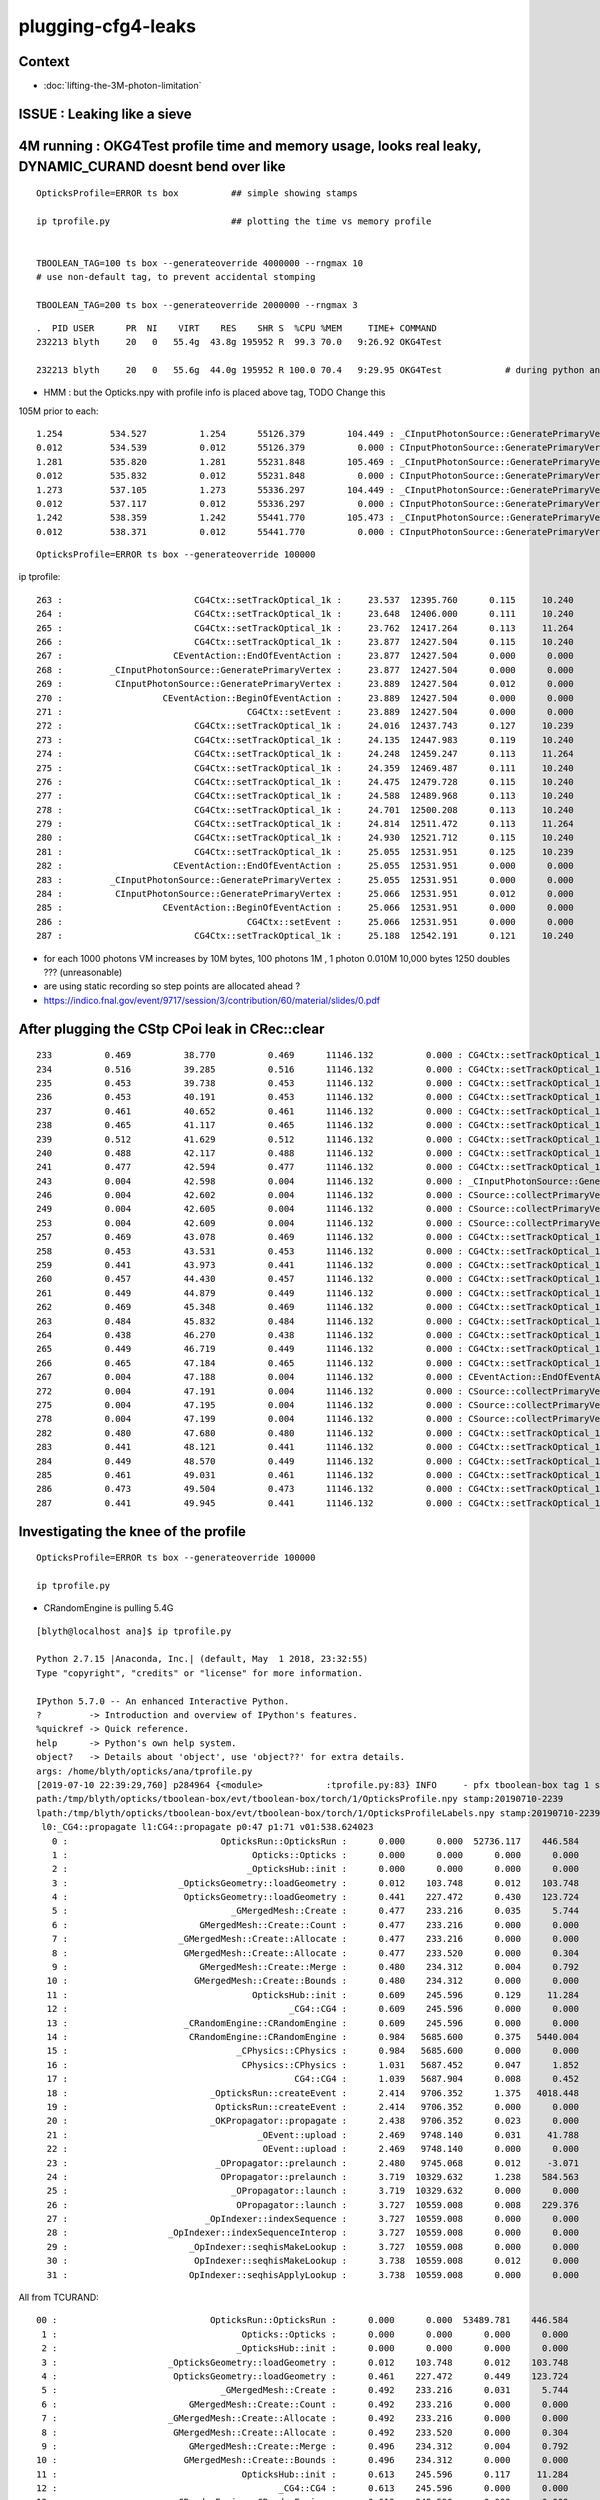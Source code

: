 plugging-cfg4-leaks
======================

Context
----------

* :doc:`lifting-the-3M-photon-limitation`


ISSUE : Leaking like a sieve 
---------------------------------


4M running : OKG4Test  profile time and memory usage, looks real leaky, DYNAMIC_CURAND doesnt bend over like 
-------------------------------------------------------------------------------------------------------------------------------------------

::

    OpticksProfile=ERROR ts box          ## simple showing stamps

    ip tprofile.py                       ## plotting the time vs memory profile 


    TBOOLEAN_TAG=100 ts box --generateoverride 4000000 --rngmax 10
    # use non-default tag, to prevent accidental stomping 

    TBOOLEAN_TAG=200 ts box --generateoverride 2000000 --rngmax 3

::

    .  PID USER      PR  NI    VIRT    RES    SHR S  %CPU %MEM     TIME+ COMMAND    
    232213 blyth     20   0   55.4g  43.8g 195952 R  99.3 70.0   9:26.92 OKG4Test      

    232213 blyth     20   0   55.6g  44.0g 195952 R 100.0 70.4   9:29.95 OKG4Test            # during python ana


* HMM : but the Opticks.npy with profile info is placed above tag, TODO Change this 



105M prior to each::

          1.254         534.527          1.254      55126.379        104.449 : _CInputPhotonSource::GeneratePrimaryVertex_0
          0.012         534.539          0.012      55126.379          0.000 : CInputPhotonSource::GeneratePrimaryVertex_0
          1.281         535.820          1.281      55231.848        105.469 : _CInputPhotonSource::GeneratePrimaryVertex_0
          0.012         535.832          0.012      55231.848          0.000 : CInputPhotonSource::GeneratePrimaryVertex_0
          1.273         537.105          1.273      55336.297        104.449 : _CInputPhotonSource::GeneratePrimaryVertex_0
          0.012         537.117          0.012      55336.297          0.000 : CInputPhotonSource::GeneratePrimaryVertex_0
          1.242         538.359          1.242      55441.770        105.473 : _CInputPhotonSource::GeneratePrimaryVertex_0
          0.012         538.371          0.012      55441.770          0.000 : CInputPhotonSource::GeneratePrimaryVertex_0


::

    OpticksProfile=ERROR ts box --generateoverride 100000 



ip tprofile::

     263 :                         CG4Ctx::setTrackOptical_1k :     23.537  12395.760      0.115     10.240   
     264 :                         CG4Ctx::setTrackOptical_1k :     23.648  12406.000      0.111     10.240   
     265 :                         CG4Ctx::setTrackOptical_1k :     23.762  12417.264      0.113     11.264   
     266 :                         CG4Ctx::setTrackOptical_1k :     23.877  12427.504      0.115     10.240   
     267 :                     CEventAction::EndOfEventAction :     23.877  12427.504      0.000      0.000   
     268 :         _CInputPhotonSource::GeneratePrimaryVertex :     23.877  12427.504      0.000      0.000   
     269 :          CInputPhotonSource::GeneratePrimaryVertex :     23.889  12427.504      0.012      0.000   
     270 :                   CEventAction::BeginOfEventAction :     23.889  12427.504      0.000      0.000   
     271 :                                   CG4Ctx::setEvent :     23.889  12427.504      0.000      0.000   
     272 :                         CG4Ctx::setTrackOptical_1k :     24.016  12437.743      0.127     10.239   
     273 :                         CG4Ctx::setTrackOptical_1k :     24.135  12447.983      0.119     10.240   
     274 :                         CG4Ctx::setTrackOptical_1k :     24.248  12459.247      0.113     11.264   
     275 :                         CG4Ctx::setTrackOptical_1k :     24.359  12469.487      0.111     10.240   
     276 :                         CG4Ctx::setTrackOptical_1k :     24.475  12479.728      0.115     10.240   
     277 :                         CG4Ctx::setTrackOptical_1k :     24.588  12489.968      0.113     10.240   
     278 :                         CG4Ctx::setTrackOptical_1k :     24.701  12500.208      0.113     10.240   
     279 :                         CG4Ctx::setTrackOptical_1k :     24.814  12511.472      0.113     11.264   
     280 :                         CG4Ctx::setTrackOptical_1k :     24.930  12521.712      0.115     10.240   
     281 :                         CG4Ctx::setTrackOptical_1k :     25.055  12531.951      0.125     10.239   
     282 :                     CEventAction::EndOfEventAction :     25.055  12531.951      0.000      0.000   
     283 :         _CInputPhotonSource::GeneratePrimaryVertex :     25.055  12531.951      0.000      0.000   
     284 :          CInputPhotonSource::GeneratePrimaryVertex :     25.066  12531.951      0.012      0.000   
     285 :                   CEventAction::BeginOfEventAction :     25.066  12531.951      0.000      0.000   
     286 :                                   CG4Ctx::setEvent :     25.066  12531.951      0.000      0.000   
     287 :                         CG4Ctx::setTrackOptical_1k :     25.188  12542.191      0.121     10.240   


* for each 1000 photons VM increases by 10M bytes, 100 photons 1M , 1 photon 0.010M  10,000 bytes  1250 doubles ??? (unreasonable) 

* are using static recording so step points are allocated ahead ?


* https://indico.fnal.gov/event/9717/session/3/contribution/60/material/slides/0.pdf




After plugging the CStp CPoi leak in CRec::clear
---------------------------------------------------

::

      233          0.469          38.770          0.469      11146.132          0.000 : CG4Ctx::setTrackOptical_1k_0
      234          0.516          39.285          0.516      11146.132          0.000 : CG4Ctx::setTrackOptical_1k_0
      235          0.453          39.738          0.453      11146.132          0.000 : CG4Ctx::setTrackOptical_1k_0
      236          0.453          40.191          0.453      11146.132          0.000 : CG4Ctx::setTrackOptical_1k_0
      237          0.461          40.652          0.461      11146.132          0.000 : CG4Ctx::setTrackOptical_1k_0
      238          0.465          41.117          0.465      11146.132          0.000 : CG4Ctx::setTrackOptical_1k_0
      239          0.512          41.629          0.512      11146.132          0.000 : CG4Ctx::setTrackOptical_1k_0
      240          0.488          42.117          0.488      11146.132          0.000 : CG4Ctx::setTrackOptical_1k_0
      241          0.477          42.594          0.477      11146.132          0.000 : CG4Ctx::setTrackOptical_1k_0
      243          0.004          42.598          0.004      11146.132          0.000 : _CInputPhotonSource::GeneratePrimaryVertex_0
      246          0.004          42.602          0.004      11146.132          0.000 : CSource::collectPrimaryVertex_1k_0
      249          0.004          42.605          0.004      11146.132          0.000 : CSource::collectPrimaryVertex_1k_0
      253          0.004          42.609          0.004      11146.132          0.000 : CSource::collectPrimaryVertex_1k_0
      257          0.469          43.078          0.469      11146.132          0.000 : CG4Ctx::setTrackOptical_1k_0
      258          0.453          43.531          0.453      11146.132          0.000 : CG4Ctx::setTrackOptical_1k_0
      259          0.441          43.973          0.441      11146.132          0.000 : CG4Ctx::setTrackOptical_1k_0
      260          0.457          44.430          0.457      11146.132          0.000 : CG4Ctx::setTrackOptical_1k_0
      261          0.449          44.879          0.449      11146.132          0.000 : CG4Ctx::setTrackOptical_1k_0
      262          0.469          45.348          0.469      11146.132          0.000 : CG4Ctx::setTrackOptical_1k_0
      263          0.484          45.832          0.484      11146.132          0.000 : CG4Ctx::setTrackOptical_1k_0
      264          0.438          46.270          0.438      11146.132          0.000 : CG4Ctx::setTrackOptical_1k_0
      265          0.449          46.719          0.449      11146.132          0.000 : CG4Ctx::setTrackOptical_1k_0
      266          0.465          47.184          0.465      11146.132          0.000 : CG4Ctx::setTrackOptical_1k_0
      267          0.004          47.188          0.004      11146.132          0.000 : CEventAction::EndOfEventAction_0
      272          0.004          47.191          0.004      11146.132          0.000 : CSource::collectPrimaryVertex_1k_0
      275          0.004          47.195          0.004      11146.132          0.000 : CSource::collectPrimaryVertex_1k_0
      278          0.004          47.199          0.004      11146.132          0.000 : CSource::collectPrimaryVertex_1k_0
      282          0.480          47.680          0.480      11146.132          0.000 : CG4Ctx::setTrackOptical_1k_0
      283          0.441          48.121          0.441      11146.132          0.000 : CG4Ctx::setTrackOptical_1k_0
      284          0.449          48.570          0.449      11146.132          0.000 : CG4Ctx::setTrackOptical_1k_0
      285          0.461          49.031          0.461      11146.132          0.000 : CG4Ctx::setTrackOptical_1k_0
      286          0.473          49.504          0.473      11146.132          0.000 : CG4Ctx::setTrackOptical_1k_0
      287          0.441          49.945          0.441      11146.132          0.000 : CG4Ctx::setTrackOptical_1k_0




Investigating the knee of the profile
-------------------------------------------

::

     OpticksProfile=ERROR ts box --generateoverride 100000

     ip tprofile.py 





* CRandomEngine is pulling 5.4G

::

    [blyth@localhost ana]$ ip tprofile.py

    Python 2.7.15 |Anaconda, Inc.| (default, May  1 2018, 23:32:55) 
    Type "copyright", "credits" or "license" for more information.

    IPython 5.7.0 -- An enhanced Interactive Python.
    ?         -> Introduction and overview of IPython's features.
    %quickref -> Quick reference.
    help      -> Python's own help system.
    object?   -> Details about 'object', use 'object??' for extra details.
    args: /home/blyth/opticks/ana/tprofile.py
    [2019-07-10 22:39:29,760] p284964 {<module>            :tprofile.py:83} INFO     - pfx tboolean-box tag 1 src torch det tboolean-box c2max [1.5, 2.0, 2.5] ipython True 
    path:/tmp/blyth/opticks/tboolean-box/evt/tboolean-box/torch/1/OpticksProfile.npy stamp:20190710-2239 
    lpath:/tmp/blyth/opticks/tboolean-box/evt/tboolean-box/torch/1/OpticksProfileLabels.npy stamp:20190710-2239 
     l0:_CG4::propagate l1:CG4::propagate p0:47 p1:71 v01:538.624023 
       0 :                             OpticksRun::OpticksRun :      0.000      0.000  52736.117    446.584   
       1 :                                   Opticks::Opticks :      0.000      0.000      0.000      0.000   
       2 :                                  _OpticksHub::init :      0.000      0.000      0.000      0.000   
       3 :                     _OpticksGeometry::loadGeometry :      0.012    103.748      0.012    103.748   
       4 :                      OpticksGeometry::loadGeometry :      0.441    227.472      0.430    123.724   
       5 :                               _GMergedMesh::Create :      0.477    233.216      0.035      5.744   
       6 :                         GMergedMesh::Create::Count :      0.477    233.216      0.000      0.000   
       7 :                     _GMergedMesh::Create::Allocate :      0.477    233.216      0.000      0.000   
       8 :                      GMergedMesh::Create::Allocate :      0.477    233.520      0.000      0.304   
       9 :                         GMergedMesh::Create::Merge :      0.480    234.312      0.004      0.792   
      10 :                        GMergedMesh::Create::Bounds :      0.480    234.312      0.000      0.000   
      11 :                                   OpticksHub::init :      0.609    245.596      0.129     11.284   
      12 :                                          _CG4::CG4 :      0.609    245.596      0.000      0.000   
      13 :                      _CRandomEngine::CRandomEngine :      0.609    245.596      0.000      0.000   
      14 :                       CRandomEngine::CRandomEngine :      0.984   5685.600      0.375   5440.004   
      15 :                                _CPhysics::CPhysics :      0.984   5685.600      0.000      0.000   
      16 :                                 CPhysics::CPhysics :      1.031   5687.452      0.047      1.852   
      17 :                                           CG4::CG4 :      1.039   5687.904      0.008      0.452   
      18 :                           _OpticksRun::createEvent :      2.414   9706.352      1.375   4018.448   
      19 :                            OpticksRun::createEvent :      2.414   9706.352      0.000      0.000   
      20 :                           _OKPropagator::propagate :      2.438   9706.352      0.023      0.000   
      21 :                                    _OEvent::upload :      2.469   9748.140      0.031     41.788   
      22 :                                     OEvent::upload :      2.469   9748.140      0.000      0.000   
      23 :                            _OPropagator::prelaunch :      2.480   9745.068      0.012     -3.071   
      24 :                             OPropagator::prelaunch :      3.719  10329.632      1.238    584.563   
      25 :                               _OPropagator::launch :      3.719  10329.632      0.000      0.000   
      26 :                                OPropagator::launch :      3.727  10559.008      0.008    229.376   
      27 :                          _OpIndexer::indexSequence :      3.727  10559.008      0.000      0.000   
      28 :                   _OpIndexer::indexSequenceInterop :      3.727  10559.008      0.000      0.000   
      29 :                       _OpIndexer::seqhisMakeLookup :      3.727  10559.008      0.000      0.000   
      30 :                        OpIndexer::seqhisMakeLookup :      3.738  10559.008      0.012      0.000   
      31 :                       OpIndexer::seqhisApplyLookup :      3.738  10559.008      0.000      0.000   



All from TCURAND::

      00 :                             OpticksRun::OpticksRun :      0.000      0.000  53489.781    446.584   
       1 :                                   Opticks::Opticks :      0.000      0.000      0.000      0.000   
       2 :                                  _OpticksHub::init :      0.000      0.000      0.000      0.000   
       3 :                     _OpticksGeometry::loadGeometry :      0.012    103.748      0.012    103.748   
       4 :                      OpticksGeometry::loadGeometry :      0.461    227.472      0.449    123.724   
       5 :                               _GMergedMesh::Create :      0.492    233.216      0.031      5.744   
       6 :                         GMergedMesh::Create::Count :      0.492    233.216      0.000      0.000   
       7 :                     _GMergedMesh::Create::Allocate :      0.492    233.216      0.000      0.000   
       8 :                      GMergedMesh::Create::Allocate :      0.492    233.520      0.000      0.304   
       9 :                         GMergedMesh::Create::Merge :      0.496    234.312      0.004      0.792   
      10 :                        GMergedMesh::Create::Bounds :      0.496    234.312      0.000      0.000   
      11 :                                   OpticksHub::init :      0.613    245.596      0.117     11.284   
      12 :                                          _CG4::CG4 :      0.613    245.596      0.000      0.000   
      13 :                      _CRandomEngine::CRandomEngine :      0.613    245.596      0.000      0.000   
      14 :                                  _TCURAND::TCURAND :      0.613    245.596      0.000      0.000   
      15 :                                   TCURAND::TCURAND :      0.980   5685.636      0.367   5440.040   
      16 :                       CRandomEngine::CRandomEngine :      0.980   5685.636      0.000      0.000   
      17 :                                _CPhysics::CPhysics :      0.984   5685.636      0.004      0.000   
      18 :                                 CPhysics::CPhysics :      1.023   5687.364      0.039      1.728   
      19 :                                           CG4::CG4 :      1.031   5687.904      0.008      0.540   
      20 :                           _OpticksRun::createEvent :      2.516   9706.352      1.484   4018.448   
      21 :                            OpticksRun::createEvent :      2.516   9706.352      0.000      0.000   
      22 :                           _OKPropagator::propagate :      2.547   9706.352      0.031      0.000   
      23 :                                    _OEvent::upload :      2.574   9748.140      0.027     41.788   
      24 :                                     OEvent::upload :      2.574   9748.140      0.000      0.000   
      25 :                            _OPropagator::prelaunch :      2.586   9745.068      0.012     -3.071   
      26 :                             OPropagator::prelaunch :      3.895  10329.148      1.309    584.080   
      27 :                               _OPropagator::launch :      3.895  10329.148      0.000      0.000   
      28 :                                OPropagator::launch :      3.902  10558.524      0.008    229.376   
      29 :                          _OpIndexer::indexSequence :      3.902  10558.524      0.000      0.000   
      30 :                   _OpIndexer::indexSequenceInterop :      3.902  10558.524      0.000      0.000   
      31 :                       _OpIndexer::seqhisMakeLookup :      3.902  10558.524      0.000      0.000   




Could understand 500M or so, but 10x that ?::

    In [3]: 100000*16*16*8/(1000*1000)
    Out[3]: 204







Investigate G4Event cleanup
------------------------------

::

    g4-;g4-cls G4RunManager  


Hmm maybe could repeatedly create and delete run managers ? Thats means starting 
from scratch ?

Perhaps arranging to have more runs (a run for every event) will clean more often  ?


::

     15 CPhysics::CPhysics(CG4* g4)  
     16     :
     17     m_g4(g4),
     18     m_hub(g4->getHub()),
     19     m_ok(g4->getOpticks()),
     20     m_runManager(new G4RunManager),
     21 #ifdef OLDPHYS
     22     m_physicslist(new PhysicsList())
     23 #else
     24     m_physicslist(new CPhysicsList(m_g4))
     25     //m_physicslist(new OpNovicePhysicsList(m_g4))
     26 #endif
     27 {   
     28     init();
     29 }   



::

    477 void G4RunManager::RunTermination()
    478 {
    479   if(!fakeRun)
    480   {
    481     CleanUpUnnecessaryEvents(0);
    482     if(userRunAction) userRunAction->EndOfRunAction(currentRun);
    483     G4VPersistencyManager* fPersM = G4VPersistencyManager::GetPersistencyManager();
    484     if(fPersM) fPersM->Store(currentRun);
    485     runIDCounter++;
    486   }
    487 
    488   kernel->RunTermination();
    489 }


    510 void G4RunManager::CleanUpUnnecessaryEvents(G4int keepNEvents)
    511 {
    512   // Delete events that are no longer necessary for post
    513   // processing such as visualization.
    514   // N.B. If ToBeKept() is true, the pointer of this event is
    515   // kept in G4Run of the previous run, and deleted along with
    516   // the deletion of G4Run.
    517 
    518   std::list<G4Event*>::iterator evItr = previousEvents->begin();
    519   while(evItr!=previousEvents->end())
    520   {
    521     if(G4int(previousEvents->size()) <= keepNEvents) return;
    522 
    523     G4Event* evt = *evItr;
    524     if(evt)
    525     {
    526       if(evt->GetNumberOfGrips()==0)
    527       {
    528         if(!(evt->ToBeKept())) delete evt;
    529         evItr = previousEvents->erase(evItr);
    530       }
    531       else
    532       { evItr++; }
    533     }
    534     else
    535     { evItr = previousEvents->erase(evItr); }
    536   }
    537 }
    538 


::

    360 void G4RunManager::DoEventLoop(G4int n_event,const char* macroFile,G4int n_select)
    361 {
    362   InitializeEventLoop(n_event,macroFile,n_select);
    363 
    364 // Event loop
    365   for(G4int i_event=0; i_event<n_event; i_event++ )
    366   {
    367     ProcessOneEvent(i_event);
    368     TerminateOneEvent();
    369     if(runAborted) break;
    370   }
    371 
    372   // For G4MTRunManager, TerminateEventLoop() is invoked after all threads are finished.
    373   if(runManagerType==sequentialRM) TerminateEventLoop();
    374 }

    396 void G4RunManager::ProcessOneEvent(G4int i_event)
    397 {
    398   currentEvent = GenerateEvent(i_event);
    399   eventManager->ProcessOneEvent(currentEvent);
    400   AnalyzeEvent(currentEvent);
    401   UpdateScoring();
    402   if(i_event<n_select_msg) G4UImanager::GetUIpointer()->ApplyCommand(msgText);
    403 }
    404 
    405 void G4RunManager::TerminateOneEvent()
    406 {
    407   StackPreviousEvent(currentEvent);
    408   currentEvent = 0;
    409   numberOfEventProcessed++;
    410 }


Hmm, looks like events are being deleted anyhow::

    539 void G4RunManager::StackPreviousEvent(G4Event* anEvent)
    540 {
    541   if(anEvent->ToBeKept()) currentRun->StoreEvent(anEvent);
    542 
    543   if(n_perviousEventsToBeStored==0)
    544   {
    545     if(anEvent->GetNumberOfGrips()==0)
    546     { if(!(anEvent->ToBeKept())) delete anEvent; }
    547     else
    548     { previousEvents->push_back(anEvent); }
    549   }
    550 
    551   CleanUpUnnecessaryEvents(n_perviousEventsToBeStored);
    552 }


::

    OpticksProfile=ERROR ts box --generateoverride 100000 --cg4sigint  -D

    (gdb) b 'G4Event::~G4Event()' 

    (gdb) bt
    #0  G4Event::~G4Event (this=0xe1fcf90, __in_chrg=<optimized out>) at /home/blyth/local/opticks/externals/g4/geant4.10.04.p02/source/event/src/G4Event.cc:66
    #1  0x00007ffff15640e4 in G4RunManager::StackPreviousEvent (this=0x7a687e0, anEvent=0xe1fcf90) at /home/blyth/local/opticks/externals/g4/geant4.10.04.p02/source/run/src/G4RunManager.cc:546
    #2  0x00007ffff15636f0 in G4RunManager::TerminateOneEvent (this=0x7a687e0) at /home/blyth/local/opticks/externals/g4/geant4.10.04.p02/source/run/src/G4RunManager.cc:407
    #3  0x00007ffff15634ee in G4RunManager::DoEventLoop (this=0x7a687e0, n_event=10, macroFile=0x0, n_select=-1) at /home/blyth/local/opticks/externals/g4/geant4.10.04.p02/source/run/src/G4RunManager.cc:368
    #4  0x00007ffff1562d2d in G4RunManager::BeamOn (this=0x7a687e0, n_event=10, macroFile=0x0, n_select=-1) at /home/blyth/local/opticks/externals/g4/geant4.10.04.p02/source/run/src/G4RunManager.cc:273
    #5  0x00007ffff4ca305a in CG4::propagate (this=0x67f6c90) at /home/blyth/opticks/cfg4/CG4.cc:348
    #6  0x00007ffff7bd570f in OKG4Mgr::propagate_ (this=0x7fffffffcbc0) at /home/blyth/opticks/okg4/OKG4Mgr.cc:177
    #7  0x00007ffff7bd55cf in OKG4Mgr::propagate (this=0x7fffffffcbc0) at /home/blyth/opticks/okg4/OKG4Mgr.cc:117
    #8  0x00000000004039a9 in main (argc=35, argv=0x7fffffffcef8) at /home/blyth/opticks/okg4/tests/OKG4Test.cc:9
    (gdb) 



Am missing some profiling machinery that accumulates deltaT and deltaVM in a slice of code
across all calls, eg CRecorder::postTrack 

* https://igprof.org/


